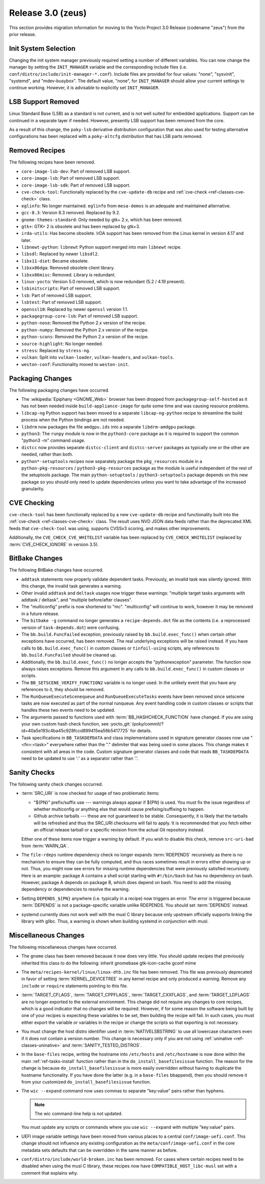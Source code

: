 Release 3.0 (zeus)
==================

This section provides migration information for moving to the Yocto
Project 3.0 Release (codename "zeus") from the prior release.

.. _migration-3.0-init-system-selection:

Init System Selection
---------------------

Changing the init system manager previously required setting a number of
different variables. You can now change the manager by setting the
``INIT_MANAGER`` variable and the corresponding include files (i.e.
``conf/distro/include/init-manager-*.conf``). Include files are provided
for four values: "none", "sysvinit", "systemd", and "mdev-busybox". The
default value, "none", for ``INIT_MANAGER`` should allow your current
settings to continue working. However, it is advisable to explicitly set
``INIT_MANAGER``.

.. _migration-3.0-lsb-support-removed:

LSB Support Removed
-------------------

Linux Standard Base (LSB) as a standard is not current, and is not well
suited for embedded applications. Support can be continued in a separate
layer if needed. However, presently LSB support has been removed from
the core.

As a result of this change, the ``poky-lsb`` derivative distribution
configuration that was also used for testing alternative configurations
has been replaced with a ``poky-altcfg`` distribution that has LSB parts
removed.

.. _migration-3.0-removed-recipes:

Removed Recipes
---------------

The following recipes have been removed.

-  ``core-image-lsb-dev``: Part of removed LSB support.

-  ``core-image-lsb``: Part of removed LSB support.

-  ``core-image-lsb-sdk``: Part of removed LSB support.

-  ``cve-check-tool``: Functionally replaced by the ``cve-update-db``
   recipe and :ref:`cve-check <ref-classes-cve-check>` class.

-  ``eglinfo``: No longer maintained. ``eglinfo`` from ``mesa-demos`` is
   an adequate and maintained alternative.

-  ``gcc-8.3``: Version 8.3 removed. Replaced by 9.2.

-  ``gnome-themes-standard``: Only needed by gtk+ 2.x, which has been
   removed.

-  ``gtk+``: GTK+ 2 is obsolete and has been replaced by gtk+3.

-  ``irda-utils``: Has become obsolete. IrDA support has been removed
   from the Linux kernel in version 4.17 and later.

-  ``libnewt-python``: ``libnewt`` Python support merged into main
   ``libnewt`` recipe.

-  ``libsdl``: Replaced by newer ``libsdl2``.

-  ``libx11-diet``: Became obsolete.

-  ``libxx86dga``: Removed obsolete client library.

-  ``libxx86misc``: Removed. Library is redundant.

-  ``linux-yocto``: Version 5.0 removed, which is now redundant (5.2 /
   4.19 present).

-  ``lsbinitscripts``: Part of removed LSB support.

-  ``lsb``: Part of removed LSB support.

-  ``lsbtest``: Part of removed LSB support.

-  ``openssl10``: Replaced by newer ``openssl`` version 1.1.

-  ``packagegroup-core-lsb``: Part of removed LSB support.

-  ``python-nose``: Removed the Python 2.x version of the recipe.

-  ``python-numpy``: Removed the Python 2.x version of the recipe.

-  ``python-scons``: Removed the Python 2.x version of the recipe.

-  ``source-highlight``: No longer needed.

-  ``stress``: Replaced by ``stress-ng``.

-  ``vulkan``: Split into ``vulkan-loader``, ``vulkan-headers``, and
   ``vulkan-tools``.

-  ``weston-conf``: Functionality moved to ``weston-init``.

.. _migration-3.0-packaging-changes:

Packaging Changes
-----------------

The following packaging changes have occurred.

-  The :wikipedia:`Epiphany <GNOME_Web>` browser
   has been dropped from ``packagegroup-self-hosted`` as it has not been
   needed inside ``build-appliance-image`` for quite some time and was
   causing resource problems.

-  ``libcap-ng`` Python support has been moved to a separate
   ``libcap-ng-python`` recipe to streamline the build process when the
   Python bindings are not needed.

-  ``libdrm`` now packages the file ``amdgpu.ids`` into a separate
   ``libdrm-amdgpu`` package.

-  ``python3``: The ``runpy`` module is now in the ``python3-core``
   package as it is required to support the common "python3 -m" command
   usage.

-  ``distcc`` now provides separate ``distcc-client`` and
   ``distcc-server`` packages as typically one or the other are needed,
   rather than both.

-  ``python*-setuptools`` recipes now separately package the
   ``pkg_resources`` module in a ``python-pkg-resources`` /
   ``python3-pkg-resources`` package as the module is useful independent
   of the rest of the setuptools package. The main ``python-setuptools``
   / ``python3-setuptools`` package depends on this new package so you
   should only need to update dependencies unless you want to take
   advantage of the increased granularity.

.. _migration-3.0-cve-checking:

CVE Checking
------------

``cve-check-tool`` has been functionally replaced by a new
``cve-update-db`` recipe and functionality built into the :ref:`cve-check <ref-classes-cve-check>`
class. The result uses NVD JSON data feeds rather than the deprecated
XML feeds that ``cve-check-tool`` was using, supports CVSSv3 scoring,
and makes other improvements.

Additionally, the ``CVE_CHECK_CVE_WHITELIST`` variable has been replaced
by ``CVE_CHECK_WHITELIST`` (replaced by :term:`CVE_CHECK_IGNORE` in version 3.5).

.. _migration-3.0-bitbake-changes:

BitBake Changes
---------------

The following BitBake changes have occurred.

-  ``addtask`` statements now properly validate dependent tasks.
   Previously, an invalid task was silently ignored. With this change,
   the invalid task generates a warning.

-  Other invalid ``addtask`` and ``deltask`` usages now trigger these
   warnings: "multiple target tasks arguments with addtask / deltask",
   and "multiple before/after clauses".

-  The "multiconfig" prefix is now shortened to "mc". "multiconfig" will
   continue to work, however it may be removed in a future release.

-  The ``bitbake -g`` command no longer generates a
   ``recipe-depends.dot`` file as the contents (i.e. a reprocessed
   version of ``task-depends.dot``) were confusing.

-  The ``bb.build.FuncFailed`` exception, previously raised by
   ``bb.build.exec_func()`` when certain other exceptions have occurred,
   has been removed. The real underlying exceptions will be raised
   instead. If you have calls to ``bb.build.exec_func()`` in custom
   classes or ``tinfoil-using`` scripts, any references to
   ``bb.build.FuncFailed`` should be cleaned up.

-  Additionally, the ``bb.build.exec_func()`` no longer accepts the
   "pythonexception" parameter. The function now always raises
   exceptions. Remove this argument in any calls to
   ``bb.build.exec_func()`` in custom classes or scripts.

-  The ``BB_SETSCENE_VERIFY_FUNCTION2`` variable is no longer used. In
   the unlikely event that you have any references to it, they should be
   removed.

-  The ``RunQueueExecuteScenequeue`` and ``RunQueueExecuteTasks`` events
   have been removed since setscene tasks are now executed as part of
   the normal runqueue. Any event handling code in custom classes or
   scripts that handles these two events need to be updated.

-  The arguments passed to functions used with
   :term:`BB_HASHCHECK_FUNCTION`
   have changed. If you are using your own custom hash check function,
   see :yocto_git:`/poky/commit/?id=40a5e193c4ba45c928fccd899415ea56b5417725`
   for details.

-  Task specifications in ``BB_TASKDEPDATA`` and class implementations
   used in signature generator classes now use "<fn>:<task>" everywhere
   rather than the "." delimiter that was being used in some places.
   This change makes it consistent with all areas in the code. Custom
   signature generator classes and code that reads ``BB_TASKDEPDATA``
   need to be updated to use ':' as a separator rather than '.'.

.. _migration-3.0-sanity-checks:

Sanity Checks
-------------

The following sanity check changes occurred.

-  :term:`SRC_URI` is now checked for usage of two
   problematic items:

   -  "${PN}" prefix/suffix use --- warnings always appear if ${PN} is
      used. You must fix the issue regardless of whether multiconfig or
      anything else that would cause prefixing/suffixing to happen.

   -  Github archive tarballs --- these are not guaranteed to be stable.
      Consequently, it is likely that the tarballs will be refreshed and
      thus the SRC_URI checksums will fail to apply. It is recommended
      that you fetch either an official release tarball or a specific
      revision from the actual Git repository instead.

   Either one of these items now trigger a warning by default. If you
   wish to disable this check, remove ``src-uri-bad`` from
   :term:`WARN_QA`.

-  The ``file-rdeps`` runtime dependency check no longer expands
   :term:`RDEPENDS` recursively as there is no mechanism
   to ensure they can be fully computed, and thus races sometimes result
   in errors either showing up or not. Thus, you might now see errors
   for missing runtime dependencies that were previously satisfied
   recursively. Here is an example: package A contains a shell script
   starting with ``#!/bin/bash`` but has no dependency on bash. However,
   package A depends on package B, which does depend on bash. You need
   to add the missing dependency or dependencies to resolve the warning.

-  Setting ``DEPENDS_${PN}`` anywhere (i.e. typically in a recipe) now
   triggers an error. The error is triggered because
   :term:`DEPENDS` is not a package-specific variable
   unlike RDEPENDS. You should set :term:`DEPENDS` instead.

-  systemd currently does not work well with the musl C library because
   only upstream officially supports linking the library with glibc.
   Thus, a warning is shown when building systemd in conjunction with
   musl.

.. _migration-3.0-miscellaneous-changes:

Miscellaneous Changes
---------------------

The following miscellaneous changes have occurred.

-  The ``gnome`` class has been removed because it now does very little.
   You should update recipes that previously inherited this class to do
   the following: inherit gnomebase gtk-icon-cache gconf mime

-  The ``meta/recipes-kernel/linux/linux-dtb.inc`` file has been
   removed. This file was previously deprecated in favor of setting
   :term:`KERNEL_DEVICETREE` in any kernel
   recipe and only produced a warning. Remove any ``include`` or
   ``require`` statements pointing to this file.

-  :term:`TARGET_CFLAGS`,
   :term:`TARGET_CPPFLAGS`,
   :term:`TARGET_CXXFLAGS`, and
   :term:`TARGET_LDFLAGS` are no longer exported
   to the external environment. This change did not require any changes
   to core recipes, which is a good indicator that no changes will be
   required. However, if for some reason the software being built by one
   of your recipes is expecting these variables to be set, then building
   the recipe will fail. In such cases, you must either export the
   variable or variables in the recipe or change the scripts so that
   exporting is not necessary.

-  You must change the host distro identifier used in
   :term:`NATIVELSBSTRING` to use all lowercase
   characters even if it does not contain a version number. This change
   is necessary only if you are not using
   :ref:`uninative <ref-classes-uninative>` and :term:`SANITY_TESTED_DISTROS`.

-  In the ``base-files`` recipe, writing the hostname into
   ``/etc/hosts`` and ``/etc/hostname`` is now done within the main
   :ref:`ref-tasks-install` function rather than in the
   ``do_install_basefilesissue`` function. The reason for the change is
   because ``do_install_basefilesissue`` is more easily overridden
   without having to duplicate the hostname functionality. If you have
   done the latter (e.g. in a ``base-files`` bbappend), then you should
   remove it from your customized ``do_install_basefilesissue``
   function.

-  The ``wic --expand`` command now uses commas to separate "key:value"
   pairs rather than hyphens.

   .. note::

      The wic command-line help is not updated.

   You must update any scripts or commands where you use
   ``wic --expand`` with multiple "key:value" pairs.

-  UEFI image variable settings have been moved from various places to a
   central ``conf/image-uefi.conf``. This change should not influence
   any existing configuration as the ``meta/conf/image-uefi.conf`` in
   the core metadata sets defaults that can be overridden in the same
   manner as before.

-  ``conf/distro/include/world-broken.inc`` has been removed. For cases
   where certain recipes need to be disabled when using the musl C
   library, these recipes now have ``COMPATIBLE_HOST_libc-musl`` set
   with a comment that explains why.


